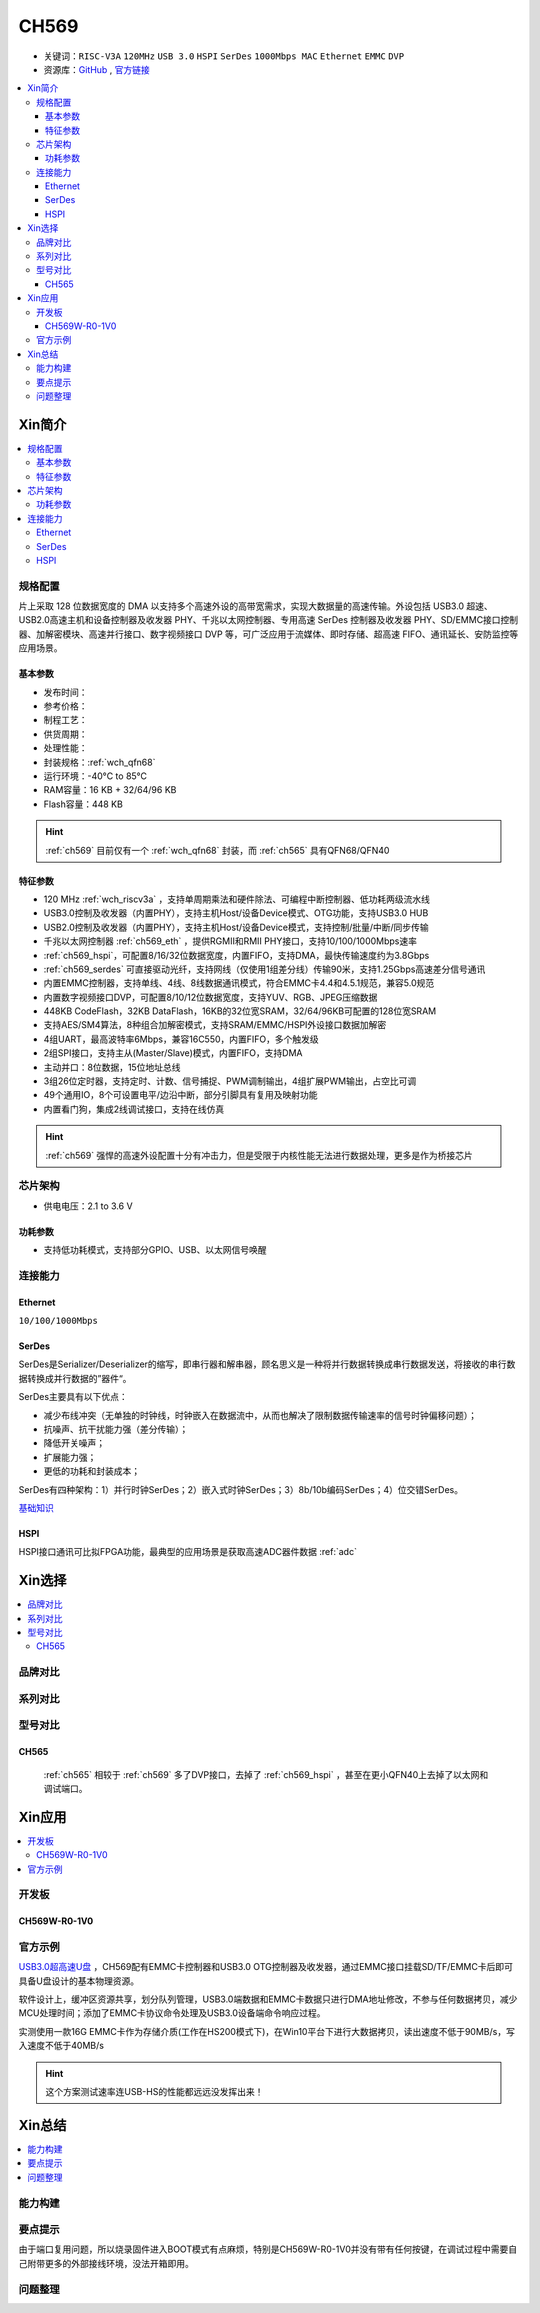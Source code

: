 .. _NO_009:
.. _ch569:

CH569
===========

* 关键词：``RISC-V3A`` ``120MHz`` ``USB 3.0`` ``HSPI`` ``SerDes`` ``1000Mbps MAC`` ``Ethernet`` ``EMMC`` ``DVP``
* 资源库：`GitHub <https://github.com/SoCXin/CH569>`_ , `官方链接 <http://www.wch.cn/products/CH569.html>`_

.. contents::
    :local:

Xin简介
-----------

.. image:: ./images/CH569.png
    :target: http://www.wch.cn/products/CH569.html

.. contents::
    :local:

规格配置
~~~~~~~~~~~

片上采取 128 位数据宽度的 DMA 以支持多个高速外设的高带宽需求，实现大数据量的高速传输。外设包括 USB3.0 超速、USB2.0高速主机和设备控制器及收发器 PHY、千兆以太网控制器、专用高速 SerDes 控制器及收发器 PHY、SD/EMMC接口控制器、加解密模块、高速并行接口、数字视频接口 DVP 等，可广泛应用于流媒体、即时存储、超高速 FIFO、通讯延长、安防监控等应用场景。

基本参数
^^^^^^^^^^^

* 发布时间：
* 参考价格：
* 制程工艺：
* 供货周期：
* 处理性能：
* 封装规格：:ref:`wch_qfn68`
* 运行环境：-40°C to 85°C
* RAM容量：16 KB + 32/64/96 KB
* Flash容量：448 KB


.. hint::
    :ref:`ch569` 目前仅有一个 :ref:`wch_qfn68` 封装，而 :ref:`ch565` 具有QFN68/QFN40


特征参数
^^^^^^^^^^^

* 120 MHz :ref:`wch_riscv3a` ，支持单周期乘法和硬件除法、可编程中断控制器、低功耗两级流水线
* USB3.0控制及收发器（内置PHY），支持主机Host/设备Device模式、OTG功能，支持USB3.0 HUB
* USB2.0控制及收发器（内置PHY），支持主机Host/设备Device模式，支持控制/批量/中断/同步传输
* 千兆以太网控制器 :ref:`ch569_eth` ，提供RGMII和RMII PHY接口，支持10/100/1000Mbps速率
* :ref:`ch569_hspi`，可配置8/16/32位数据宽度，内置FIFO，支持DMA，最快传输速度约为3.8Gbps
* :ref:`ch569_serdes` 可直接驱动光纤，支持网线（仅使用1组差分线）传输90米，支持1.25Gbps高速差分信号通讯
* 内置EMMC控制器，支持单线、4线、8线数据通讯模式，符合EMMC卡4.4和4.5.1规范，兼容5.0规范
* 内置数字视频接口DVP，可配置8/10/12位数据宽度，支持YUV、RGB、JPEG压缩数据
* 448KB CodeFlash，32KB DataFlash，16KB的32位宽SRAM，32/64/96KB可配置的128位宽SRAM
* 支持AES/SM4算法，8种组合加解密模式，支持SRAM/EMMC/HSPI外设接口数据加解密
* 4组UART，最高波特率6Mbps，兼容16C550，内置FIFO，多个触发级
* 2组SPI接口，支持主从(Master/Slave)模式，内置FIFO，支持DMA
* 主动并口：8位数据，15位地址总线
* 3组26位定时器，支持定时、计数、信号捕捉、PWM调制输出，4组扩展PWM输出，占空比可调
* 49个通用IO，8个可设置电平/边沿中断，部分引脚具有复用及映射功能
* 内置看门狗，集成2线调试接口，支持在线仿真


.. hint::
    :ref:`ch569` 强悍的高速外设配置十分有冲击力，但是受限于内核性能无法进行数据处理，更多是作为桥接芯片

芯片架构
~~~~~~~~~~~

.. image:: ./images/CH569s.png
    :target: http://www.wch.cn/products/CH569.html

* 供电电压：2.1 to 3.6 V


功耗参数
^^^^^^^^^^^

* 支持低功耗模式，支持部分GPIO、USB、以太网信号唤醒

.. image:: ./images/CH569pwr.png
    :target: http://www.wch.cn/products/CH569.html



连接能力
~~~~~~~~~~~

.. _ch569_eth:

Ethernet
^^^^^^^^^^^

``10/100/1000Mbps``


.. _ch569_serdes:

SerDes
^^^^^^^^^^^

SerDes是Serializer/Deserializer的缩写，即串行器和解串器，顾名思义是一种将并行数据转换成串行数据发送，将接收的串行数据转换成并行数据的”器件“。

SerDes主要具有以下优点：

* 减少布线冲突（无单独的时钟线，时钟嵌入在数据流中，从而也解决了限制数据传输速率的信号时钟偏移问题）；
* 抗噪声、抗干扰能力强（差分传输）；
* 降低开关噪声；
* 扩展能力强；
* 更低的功耗和封装成本；

SerDes有四种架构：1）并行时钟SerDes；2）嵌入式时钟SerDes；3）8b/10b编码SerDes；4）位交错SerDes。

`基础知识 <https://www.cnblogs.com/rouwawa/p/13524703.html>`_


.. _ch569_hspi:

HSPI
^^^^^^^^^^^

HSPI接口通讯可比拟FPGA功能，最典型的应用场景是获取高速ADC器件数据 :ref:`adc`





Xin选择
-----------

.. contents::
    :local:


品牌对比
~~~~~~~~~

系列对比
~~~~~~~~~

型号对比
~~~~~~~~~


.. image:: ./images/CH569l.png
    :target: http://www.wch.cn/products/CH569.html


.. _ch565:

CH565
^^^^^^^^^^^

 :ref:`ch565` 相较于 :ref:`ch569` 多了DVP接口，去掉了 :ref:`ch569_hspi` ，甚至在更小QFN40上去掉了以太网和调试端口。

.. image:: ./images/CH569p40.png




Xin应用
-----------


.. contents::
    :local:

开发板
~~~~~~~~~~

CH569W-R0-1V0
^^^^^^^^^^^^^^^

.. image:: ./images/B_CH569.jpg
    :target: https://item.taobao.com/item.htm?spm=a1z09.2.0.0.5c262e8d9Mj4QY&id=659151805793&_u=kgas3eu034d


官方示例
~~~~~~~~~~

`USB3.0超高速U盘 <http://www.wch.cn/application/532.html>`_ ，CH569配有EMMC卡控制器和USB3.0 OTG控制器及收发器，通过EMMC接口挂载SD/TF/EMMC卡后即可具备U盘设计的基本物理资源。

软件设计上，缓冲区资源共享，划分队列管理，USB3.0端数据和EMMC卡数据只进行DMA地址修改，不参与任何数据拷贝，减少MCU处理时间；添加了EMMC卡协议命令处理及USB3.0设备端命令响应过程。

实测使用一款16G EMMC卡作为存储介质(工作在HS200模式下)，在Win10平台下进行大数据拷贝，读出速度不低于90MB/s，写入速度不低于40MB/s

.. hint::
    这个方案测试速率连USB-HS的性能都远远没发挥出来！


Xin总结
--------------

.. contents::
    :local:


能力构建
~~~~~~~~~~~~~

要点提示
~~~~~~~~~~~~~

由于端口复用问题，所以烧录固件进入BOOT模式有点麻烦，特别是CH569W-R0-1V0并没有带有任何按键，在调试过程中需要自己附带更多的外部接线环境，没法开箱即用。

问题整理
~~~~~~~~~~~~~


